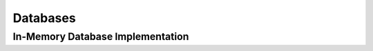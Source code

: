 .. _plugin-database:

=========
Databases
=========


.. _implementation-in-memory-database:

In-Memory Database Implementation
=================================
